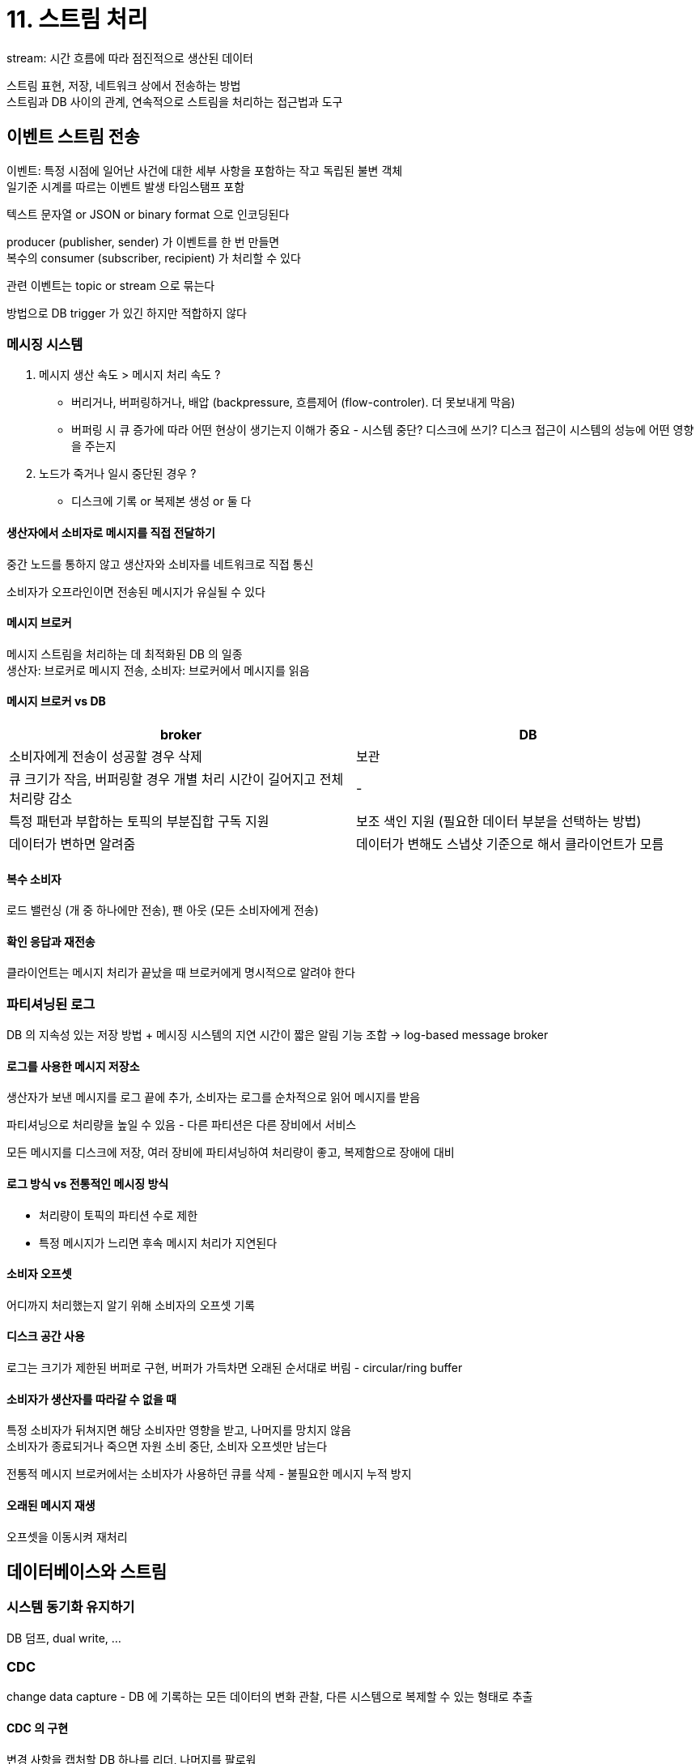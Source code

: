 = 11. 스트림 처리

stream: 시간 흐름에 따라 점진적으로 생산된 데이터

스트림 표현, 저장, 네트워크 상에서 전송하는 방법 +
스트림과 DB 사이의 관계, 연속적으로 스트림을 처리하는 접근법과 도구

== 이벤트 스트림 전송

이벤트: 특정 시점에 일어난 사건에 대한 세부 사항을 포함하는 작고 독립된 불변 객체 +
일기준 시계를 따르는 이벤트 발생 타임스탬프 포함

텍스트 문자열 or JSON or binary format 으로 인코딩된다

producer (publisher, sender) 가 이벤트를 한 번 만들면 +
복수의 consumer (subscriber, recipient) 가 처리할 수 있다

관련 이벤트는 topic or stream 으로 묶는다

방법으로 DB trigger 가 있긴 하지만 적합하지 않다

=== 메시징 시스템

. 메시지 생산 속도 > 메시지 처리 속도 ?
** 버리거나, 버퍼링하거나, 배압 (backpressure, 흐름제어 (flow-controler). 더 못보내게 막음)
** 버퍼링 시 큐 증가에 따라 어떤 현상이 생기는지 이해가 중요 - 시스템 중단? 디스크에 쓰기? 디스크 접근이 시스템의 성능에 어떤 영향을 주는지
. 노드가 죽거나 일시 중단된 경우 ?
** 디스크에 기록 or 복제본 생성 or 둘 다

==== 생산자에서 소비자로 메시지를 직접 전달하기

중간 노드를 통하지 않고 생산자와 소비자를 네트워크로 직접 통신

소비자가 오프라인이면 전송된 메시지가 유실될 수 있다

==== 메시지 브로커

메시지 스트림을 처리하는 데 최적화된 DB 의 일종 +
생산자: 브로커로 메시지 전송, 소비자: 브로커에서 메시지를 읽음

==== 메시지 브로커 vs DB

[cols="1,1"]
|===
|broker |DB

|소비자에게 전송이 성공할 경우 삭제 |보관

|큐 크기가 작음, 버퍼링할 경우 개별 처리 시간이 길어지고 전체 처리량 감소 |-

|특정 패턴과 부합하는 토픽의 부분집합 구독 지원 |보조 색인 지원 (필요한 데이터 부분을 선택하는 방법)

|데이터가 변하면 알려줌 |데이터가 변해도 스냅샷 기준으로 해서 클라이언트가 모름

|===

==== 복수 소비자

로드 밸런싱 (개 중 하나에만 전송), 팬 아웃 (모든 소비자에게 전송)

==== 확인 응답과 재전송

클라이언트는 메시지 처리가 끝났을 때 브로커에게 명시적으로 알려야 한다

=== 파티셔닝된 로그

DB 의 지속성 있는 저장 방법 + 메시징 시스템의 지연 시간이 짧은 알림 기능 조합 -> log-based message broker

==== 로그를 사용한 메시지 저장소

생산자가 보낸 메시지를 로그 끝에 추가, 소비자는 로그를 순차적으로 읽어 메시지를 받음

파티셔닝으로 처리량을 높일 수 있음 - 다른 파티션은 다른 장비에서 서비스

모든 메시지를 디스크에 저장, 여러 장비에 파티셔닝하여 처리량이 좋고, 복제함으로 장애에 대비

==== 로그 방식 vs 전통적인 메시징 방식

* 처리량이 토픽의 파티션 수로 제한
* 특정 메시지가 느리면 후속 메시지 처리가 지연된다

==== 소비자 오프셋

어디까지 처리했는지 알기 위해 소비자의 오프셋 기록

==== 디스크 공간 사용

로그는 크기가 제한된 버퍼로 구현, 버퍼가 가득차면 오래된 순서대로 버림 - circular/ring buffer

==== 소비자가 생산자를 따라갈 수 없을 때

특정 소비자가 뒤쳐지면 해당 소비자만 영향을 받고, 나머지를 망치지 않음 +
소비자가 종료되거나 죽으면 자원 소비 중단, 소비자 오프셋만 남는다

전통적 메시지 브로커에서는 소비자가 사용하던 큐를 삭제 - 불필요한 메시지 누적 방지

==== 오래된 메시지 재생

오프셋을 이동시켜 재처리

== 데이터베이스와 스트림

=== 시스템 동기화 유지하기

DB 덤프, dual write, ...

=== CDC

change data capture - DB 에 기록하는 모든 데이터의 변화 관찰, 다른 시스템으로 복제할 수 있는 형태로 추출

==== CDC 의 구현

변경 사항을 캡처할 DB 하나를 리더, 나머지를 팔로워 +
로그 기반 메시지 브로커는 원본 DB 에서 변경 이벤트를 전송하기 적합 - 메시지 순서를 유지하기 때문

CDC 는 비동기 방식으로 동작, 변경 사항을 커밋하기 전에 소비자에게 적용될 때까지 기다리지 않음

==== 초기 스냅샷

생략

==== 로그 컴팩션

같은 키의 로그 레코드에 대해 가장 최근에 갱신된 값만 유지

==== 변경 스트림용 API 지원

DB 단에서 지원

=== 이벤트 소싱

애플리케이션 상태 변화를 모두 변경 이벤트 로그로 저장

사용자의 행동을 불변 이벤트로 기록, 애플리케이션을 지속해서 개선하기 유리, 디버깅 도움, 버그 방지

==== 이벤트 로그에서 현재 상태 파생하기

마지막 상태를 재구축하기 위해서는 이벤트의 전체 히스토리가 필요 - 로그 컴팩션 불가능

==== 명령과 이벤트

명령은 실패할 수 있다, 조건이 검증되고 승인되면 지속성 있는 불변 이벤트가 된다

이벤트는 생성 시점에 사실(fact)이 된다

이벤트 스트림 소비자는 이벤트를 거절하지 못한다 +
그래서 명령의 유효성은 이벤트가 되기 전에 동기식으로 검증해야 한다

예약 요청을 두 개로 분할할 수도 - 가예약 이벤트, 유효한 예약에 대한 확정 이벤트

=== 상태와 스트림 그리고 불변성

상태가 어떻게 바뀌든 변화를 일으킨 이벤트가 있다 +
changelog 는 시간이 지남에 따라 바뀌는 상태

애플리케이션의 상태를 시간에 따른 이벤트 스트림을 적분해서 구할 수 있고, 변경 스트림은 시간으로 상태를 미분해서 구할 수 있다

로그를 지속성 있게 저장한다면 상태를 재생성할 수 있음

(사실 상태를 시간으로 미분하는건 거의 불가능하지 않은지..)

==== 불변 이벤트의 장점

거래가 발생하면 정보를 원장에 추가만 하는 방식으로 기록 +
실수가 발생하면 실수를 보완하는 거래 내역 추가

불변 이벤트는 현재 상태보다 많은 정보를 포함

==== 동일한 이벤트 로그로 여러가지 뷰 만들기

이벤트 로그 -> DB 변환하는 명시적 단계가 있으면, 애플리케이션 발전이 쉬움 +
기존 데이터를 새로운 방식으로 표현 - 이벤트 로그로 신규 기능용으로 분리한 일기 최적화된 뷰 구축 가능

데이터를 쓰는 형식과 읽는 형식을 분리하여 다양한 읽기 뷰를 허용 -> 유연성을 얻을 수 있다. CQRS

읽기 최적화된 뷰는 데이터를 비정규화하는 것이 합리적, 변환 프로세스가 뷰와 이벤트 로그 사이의 일관성을 유지하는 메커니즘을 제공하기 때문

==== 동시성 제어

비동기이기 때문에 사용자가 기록 후 읽을 때 아직 반영이 안되어 있을 수 있음

해결책 - 읽기 뷰의 갱신과 로그에 이벤트를 추가하는 작업을 동기식으로 수행 +
-> 이벤트 로그와 읽기 뷰를 같은 저장 시스템에 담아야 한다

==== 불변성의 한계

적은 데이터셋에서 빈번한 갱신/삭제를 하는 작업부하는 불변 히스토리가 감당하기 어렵거나, 파편화 문제가 발생할 수도 +
compaction 과 gc 성능 문제도 골칫거리

히스토리를 새로 쓰고, 문제가 되는 데이터를 처음부터 기록하지 않았던 것처럼 - exicision/shunning